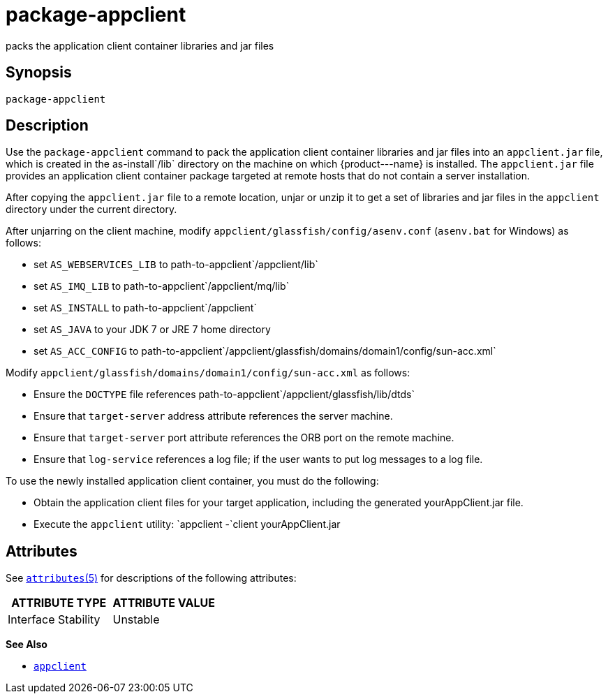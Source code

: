 [[package-appclient]]
= package-appclient

packs the application client container libraries and jar files

[[synopsis]]
== Synopsis

[source,shell]
----
package-appclient
----

[[description]]
== Description

Use the `package-appclient` command to pack the application client container libraries and jar files into an `appclient.jar` file, which is
created in the as-install`/lib` directory on the machine on which \{product---name} is installed. The `appclient.jar` file provides an
application client container package targeted at remote hosts that do not contain a server installation.

After copying the `appclient.jar` file to a remote location, unjar or unzip it to get a set of libraries and jar files in the `appclient`
directory under the current directory.

After unjarring on the client machine, modify `appclient/glassfish/config/asenv.conf` (`asenv.bat` for Windows) as follows:

* set `AS_WEBSERVICES_LIB` to path-to-appclient`/appclient/lib`
* set `AS_IMQ_LIB` to path-to-appclient`/appclient/mq/lib`
* set `AS_INSTALL` to path-to-appclient`/appclient`
* set `AS_JAVA` to your JDK 7 or JRE 7 home directory
* set `AS_ACC_CONFIG` to path-to-appclient`/appclient/glassfish/domains/domain1/config/sun-acc.xml`

Modify `appclient/glassfish/domains/domain1/config/sun-acc.xml` as follows:

* Ensure the `DOCTYPE` file references path-to-appclient`/appclient/glassfish/lib/dtds`
* Ensure that `target-server` address attribute references the server machine.
* Ensure that `target-server` port attribute references the ORB port on the remote machine.
* Ensure that `log-service` references a log file; if the user wants to put log messages to a log file.

To use the newly installed application client container, you must do the following:

* Obtain the application client files for your target application, including the generated yourAppClient.jar file.
* Execute the `appclient` utility: `appclient -`client yourAppClient.jar

[[attributes]]
== Attributes

See http://www.oracle.com/pls/topic/lookup?ctx=E18752&id=REFMAN5attributes-5[`attributes`(5)] for descriptions of the following attributes:

[width="100%",cols="50%,50%",options="header",]
|===============================
|ATTRIBUTE TYPE |ATTRIBUTE VALUE
|Interface Stability |Unstable
|===============================

*See Also*

* xref:appclient.adoc#appclient[`appclient`]


